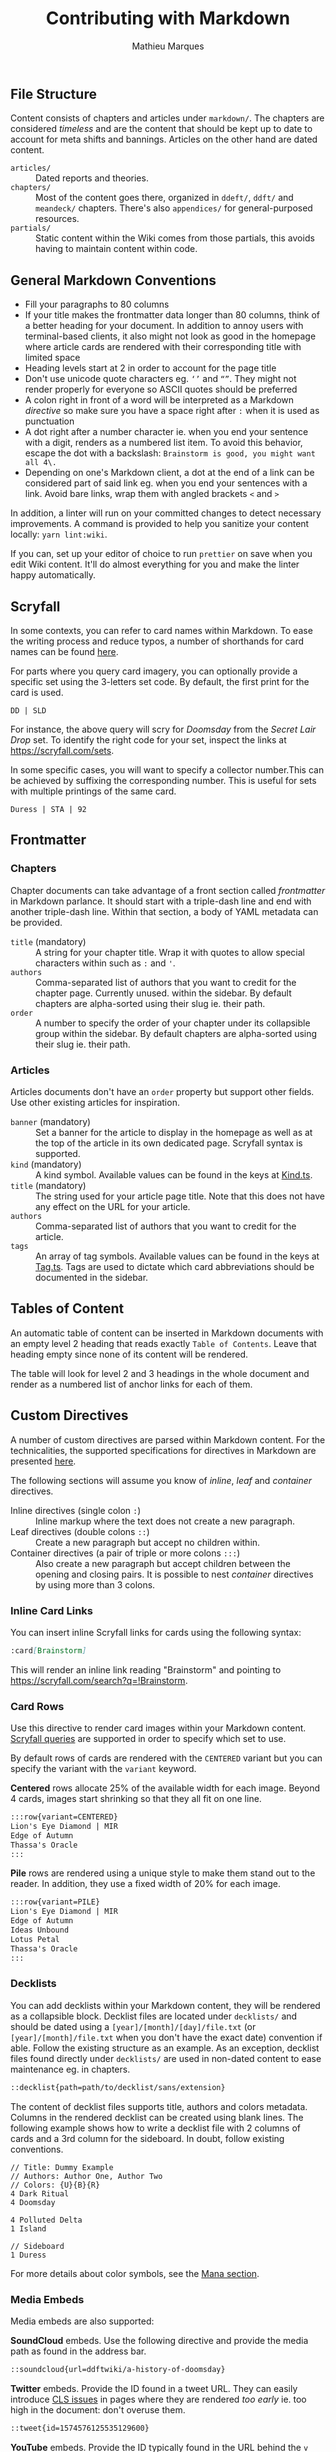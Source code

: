#+TITLE: Contributing with Markdown
#+AUTHOR: Mathieu Marques

** File Structure

Content consists of chapters and articles under =markdown/=. The chapters are
considered /timeless/ and are the content that should be kept up to date to
account for meta shifts and bannings. Articles on the other hand are dated
content.

- =articles/= ::
  Dated reports and theories.
- =chapters/= ::
  Most of the content goes there, organized in =ddeft/=, =ddft/= and =meandeck/=
  chapters. There's also =appendices/= for general-purposed resources.
- =partials/= ::
  Static content within the Wiki comes from those partials, this avoids having
  to maintain content within code.

** General Markdown Conventions

- Fill your paragraphs to 80 columns
- If your title makes the frontmatter data longer than 80 columns, think of a
  better heading for your document. In addition to annoy users with
  terminal-based clients, it also might not look as good in the homepage where
  article cards are rendered with their corresponding title with limited space
- Heading levels start at 2 in order to account for the page title
- Don't use unicode quote characters eg. =‘’= and =“”=. They might not render
  properly for everyone so ASCII quotes should be preferred
- A colon right in front of a word will be interpreted as a Markdown /directive/
  so make sure you have a space right after =:= when it is used as punctuation
- A dot right after a number character ie. when you end your sentence with a
  digit, renders as a numbered list item. To avoid this behavior, escape the dot
  with a backslash: =Brainstorm is good, you might want all 4\.=
- Depending on one's Markdown client, a dot at the end of a link can be
  considered part of said link eg. when you end your sentences with a link.
  Avoid bare links, wrap them with angled brackets =<= and =>=

In addition, a linter will run on your committed changes to detect necessary
improvements. A command is provided to help you sanitize your content locally:
=yarn lint:wiki=.

If you can, set up your editor of choice to run =prettier= on save when you edit
Wiki content. It'll do almost everything for you and make the linter happy
automatically.

** Scryfall

In some contexts, you can refer to card names within Markdown. To ease the
writing process and reduce typos, a number of shorthands for card names can be
found [[./src/tools/game/constants/Cards.ts][here]].

For parts where you query card imagery, you can optionally provide a specific
set using the 3-letters set code. By default, the first print for the card is
used.

#+BEGIN_SRC
DD | SLD
#+END_SRC

For instance, the above query will scry for /Doomsday/ from the /Secret Lair
Drop/ set. To identify the right code for your set, inspect the links at
[[https://scryfall.com/sets]].

In some specific cases, you will want to specify a collector number.This can be
achieved by suffixing the corresponding number. This is useful for sets with
multiple printings of the same card.

#+BEGIN_SRC
Duress | STA | 92
#+END_SRC

** Frontmatter

*** Chapters

Chapter documents can take advantage of a front section called /frontmatter/ in
Markdown parlance. It should start with a triple-dash line and end with another
triple-dash line. Within that section, a body of YAML metadata can be provided.

- =title= (mandatory) ::
  A string for your chapter title. Wrap it with quotes to allow special
  characters within such as =:= and ='=.
- =authors= ::
  Comma-separated list of authors that you want to credit for the chapter
  page. Currently unused.
  within the sidebar. By default chapters are alpha-sorted using their slug ie.
  their path.
- =order= ::
  A number to specify the order of your chapter under its collapsible group
  within the sidebar. By default chapters are alpha-sorted using their slug ie.
  their path.

*** Articles

Articles documents don't have an =order= property but support other fields. Use
other existing articles for inspiration.

- =banner= (mandatory) ::
  Set a banner for the article to display in the homepage as well as at the top
  of the article in its own dedicated page. Scryfall syntax is supported.
- =kind= (mandatory) ::
  A kind symbol. Available values can be found in the keys at
  [[./src/tools/markdown/constants/Kind.ts][Kind.ts]].
- =title= (mandatory) ::
  The string used for your article page title. Note that this does not have any
  effect on the URL for your article.
- =authors= ::
  Comma-separated list of authors that you want to credit for the article.
- =tags= ::
  An array of tag symbols. Available values can be found in the keys at
  [[./src/tools/markdown/constants/Tag.ts][Tag.ts]]. Tags are used to dictate
  which card abbreviations should be documented in the sidebar.

** Tables of Content

An automatic table of content can be inserted in Markdown documents with an
empty level 2 heading that reads exactly =Table of Contents=. Leave that heading
empty since none of its content will be rendered.

The table will look for level 2 and 3 headings in the whole document and render
as a numbered list of anchor links for each of them.

** Custom Directives

A number of custom directives are parsed within Markdown content. For the
technicalities, the supported specifications for directives in Markdown are
presented
[[https://talk.commonmark.org/t/generic-directives-plugins-syntax/444][here]].

The following sections will assume you know of /inline/, /leaf/ and /container/
directives.

- Inline directives (single colon =:=) ::
  Inline markup where the text does not create a new paragraph.
- Leaf directives (double colons =::=) ::
  Create a new paragraph but accept no children within.
- Container directives (a pair of triple or more colons =:::=) ::
  Also create a new paragraph but accept children between the opening and
  closing pairs. It is possible to nest /container/ directives by using more
  than 3 colons.

*** Inline Card Links

You can insert inline Scryfall links for cards using the following syntax:

#+BEGIN_SRC markdown
:card[Brainstorm]
#+END_SRC

This will render an inline link reading "Brainstorm" and pointing to
[[https://scryfall.com/search?q=!Brainstorm]].

*** Card Rows

Use this directive to render card images within your Markdown content.
[[#scryfall][Scryfall queries]] are supported in order to specify which set to
use.

By default rows of cards are rendered with the =CENTERED= variant but you can
specify the variant with the =variant= keyword.

*Centered* rows allocate 25% of the available width for each image. Beyond 4
cards, images start shrinking so that they all fit on one line.

#+BEGIN_SRC markdown
:::row{variant=CENTERED}
Lion's Eye Diamond | MIR
Edge of Autumn
Thassa's Oracle
:::
#+END_SRC

*Pile* rows are rendered using a unique style to make them stand out to the
reader. In addition, they use a fixed width of 20% for each image.

#+BEGIN_SRC markdown
:::row{variant=PILE}
Lion's Eye Diamond | MIR
Edge of Autumn
Ideas Unbound
Lotus Petal
Thassa's Oracle
:::
#+END_SRC

*** Decklists

You can add decklists within your Markdown content, they will be rendered as a
collapsible block. Decklist files are located under =decklists/= and should be
dated using a =[year]/[month]/[day]/file.txt= (or =[year]/[month]/file.txt= when
you don't have the exact date) convention if able. Follow the existing structure
as an example. As an exception, decklist files found directly under =decklists/=
are used in non-dated content to ease maintenance eg. in chapters.

#+BEGIN_SRC markdown
::decklist{path=path/to/decklist/sans/extension}
#+END_SRC

The content of decklist files supports title, authors and colors metadata.
Columns in the rendered decklist can be created using blank lines. The following
example shows how to write a decklist file with 2 columns of cards and a 3rd
column for the sideboard. In doubt, follow existing conventions.

#+BEGIN_SRC text
// Title: Dummy Example
// Authors: Author One, Author Two
// Colors: {U}{B}{R}
4 Dark Ritual
4 Doomsday

4 Polluted Delta
1 Island

// Sideboard
1 Duress
#+END_SRC

For more details about color symbols, see the [[#mana][Mana section]].

*** Media Embeds

Media embeds are also supported:

*SoundCloud* embeds. Use the following directive and provide the media path as
found in the address bar.

#+BEGIN_SRC markdown
::soundcloud{url=ddftwiki/a-history-of-doomsday}
#+END_SRC

*Twitter* embeds. Provide the ID found in a tweet URL. They can easily introduce
[[https://web.dev/cls/][CLS issues]] in pages where they are rendered /too
early/ ie. too high in the document: don't overuse them.

#+BEGIN_SRC markdown
::tweet{id=1574576125535129600}
#+END_SRC

*YouTube* embeds. Provide the ID typically found in the URL behind the =v=
parameter in the address bar.

#+BEGIN_SRC markdown
::youtube{id=3LLIFHv5kbo}
#+END_SRC

*** Accordions

Collapsible blocks can be stacked against one another or used alone. Provide a
title for the clickable element as well as content for it.

The content can be Markdown text directly, or even directives.

#+BEGIN_SRC markdown
Note the `:::` to delimit a *container* block.

:::accordion[Click to expand]
*Always* be **casting** :card[Doomsday].
:::
#+END_SRC

Or pulled from a partial:

#+BEGIN_SRC markdown
Note the `::` to mean a *leaf* block with no children.

::accordion[Click to expand]{path=path/to/partial/one/sans/extension}
::accordion[Click to expand]{path=path/to/partial/two/sans/extension}
#+END_SRC

Do not specify the extension for the partial, =.md= is always assumed.

*** Mana

You can inline mana symbols /almost/ everywhere.

#+BEGIN_SRC markdown
{W} {U} {B} {R} {G}
#+END_SRC

When used collectively, for instance to indicate the color identity of an
archetype, use the same order as found on the back of a /Magic: the Gathering/
card. This makes searching for guilds and clans much easier later on. As an
exception to this rule and when referring to Doomsday colors, start with blue
and black as it makes it easier for the eyes to parse quickly the differences
from one wedge to the next.

The syntax that was chosen for the implementation can be found
[[https://mana.andrewgioia.com/icons.html][here]]. Currently only the mana costs
are available but loyalty and other color indicators may come soon :tm:.
